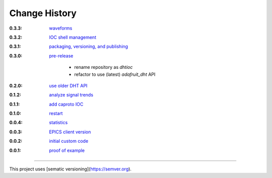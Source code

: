..
  This file describes user-visible changes between the versions.

Change History
##############

:0.3.3:

    `waveforms
    <https://github.com/prjemian/rpi_dht_epics/releases/tag.0.3.3>`_

:0.3.2:

    `IOC shell management
    <https://github.com/prjemian/rpi_dht_epics/releases/tag.0.3.2>`_

:0.3.1:

    `packaging, versioning, and publishing
    <https://github.com/prjemian/rpi_dht_epics/releases/tag.0.3.1>`_

:0.3.0:

    `pre-release
    <https://github.com/prjemian/rpi_dht_epics/releases/tag.0.3.0>`_
    
        * rename repository as *dhtioc*
        * refactor to use (latest) *adafruit_dht* API

:0.2.0:

    `use older DHT API
    <https://github.com/prjemian/rpi_dht_epics/releases/tag/0.2.0>`_

:0.1.2:

    `analyze signal trends
    <https://github.com/prjemian/rpi_dht_epics/releases/tag/0.1.2>`_

:0.1.1:

    `add caproto IOC
    <https://github.com/prjemian/rpi_dht_epics/releases/tag/0.1.1>`_

:0.1.0:

    `restart
    <https://github.com/prjemian/rpi_dht_epics/releases/tag/0.1.0>`_

:0.0.4:

    `statistics
    <https://github.com/prjemian/rpi_dht_epics/releases/tag/0.0.4>`_

:0.0.3:

    `EPICS client version
    <https://github.com/prjemian/rpi_dht_epics/releases/tag/0.0.3>`_

:0.0.2:

    `initial custom code
    <https://github.com/prjemian/rpi_dht_epics/releases/tag/0.0.2>`_

:0.0.1:

    `proof of example
    <https://github.com/prjemian/rpi_dht_epics/releases/tag/0.0.1>`_

----------

This project uses [sematic versioning](https://semver.org).
